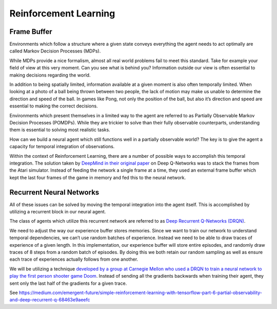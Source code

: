 Reinforcement Learning
----------------------

Frame Buffer
^^^^^^^^^^^^

Environments which follow a structure where a given state conveys everything
the agent needs to act optimally are called Markov Decision Processes (MDPs).

While MDPs provide a nice formalism, almost all real world problems fail to
meet this standard. Take for example your field of view at this very moment.
Can you see what is behind you? Information outside our view is often essential
to making decisions regarding the world.

In addition to being spatially limited, information available at a given moment
is also often temporally limited. When looking at a photo of a ball being
thrown between two people, the lack of motion may make us unable to determine
the direction and speed of the ball. In games like Pong, not only the position
of the ball, but also it’s direction and speed are essential to making the
correct decisions.

Environments which present themselves in a limited way to the agent are
referred to as Partially Observable Markov Decision Processes (POMDPs).
While they are trickier to solve than their fully observable counterparts,
understanding them is essential to solving most realistic tasks.

How can we build a neural agent which still functions well in a partially
observable world? The key is to give the agent a capacity for temporal
integration of observations.

Within the context of Reinforcement Learning, there are a number of possible
ways to accomplish this temporal integration. The solution taken by `DeepMind
in their original paper <https://www.nature.com/articles/nature14236>`_
on Deep Q-Networks was to stack the frames from the Atari simulator. Instead
of feeding the network a single frame at a time, they used an external frame
buffer which kept the last four frames of the game in memory and fed this to
the neural network.


Recurrent Neural Networks
^^^^^^^^^^^^^^^^^^^^^^^^^

All of these issues can be solved by moving the temporal integration into the
agent itself. This is accomplished by utilizing a recurrent block in our
neural agent.

The class of agents which utilize this recurrent network are referred to as
`Deep Recurrent Q-Networks (DRQN) <https://arxiv.org/abs/1507.06527>`_.

We need to adjust the way our experience buffer stores memories. Since we want
to train our network to understand temporal dependencies, we can’t use random
batches of experience. Instead we need to be able to draw traces of experience
of a given length. In this implementation, our experience buffer will store
entire episodes, and randomly draw traces of 8 steps from a random batch of
episodes. By doing this we both retain our random sampling as well as ensure
each trace of experiences actually follows from one another.

We will be utilizing a technique `developed by a group at Carnegie Mellon who
used a DRQN to train a neural network to play the first person shooter game
Doom <https://arxiv.org/abs/1609.05521>`_. Instead of sending all the
gradients backwards when training their agent, they sent only the last half
of the gradients for a given trace.

See https://medium.com/emergent-future/simple-reinforcement-learning-with-tensorflow-part-6-partial-observability-and-deep-recurrent-q-68463e9aeefc